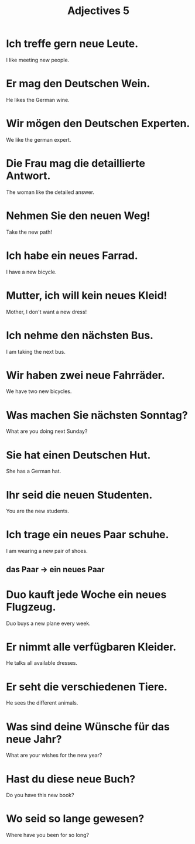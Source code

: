 #+TITLE: Adjectives 5

* Ich treffe gern neue Leute.
I like meeting new people.

* Er mag den Deutschen Wein.
He likes the German wine.

* Wir mögen den Deutschen Experten.
We like the german expert.

* Die Frau mag die detaillierte Antwort.
The woman like the detailed answer.

* Nehmen Sie den neuen Weg!
Take the new path!

* Ich habe ein neues Farrad.
I have a new bicycle.

* Mutter, ich will kein neues Kleid!
Mother, I don't want a new dress!

* Ich nehme den nächsten Bus.
I am taking the next bus.

* Wir haben zwei neue Fahrräder.
We have two new bicycles.

* Was machen Sie nächsten Sonntag?
What are you doing next Sunday?

* Sie hat einen Deutschen Hut.
She has a German hat.

* Ihr seid die neuen Studenten.
You are the new students.

* Ich trage ein neues Paar schuhe.
I am wearing a new pair of shoes.
** das Paar -> ein neues Paar

* Duo kauft jede Woche ein neues Flugzeug.
Duo buys a new plane every week.

* Er nimmt alle verfügbaren Kleider.
He talks all available dresses.

* Er seht die verschiedenen Tiere.
He sees the different animals.

* Was sind deine Wünsche für das neue Jahr?
What are your wishes for the new year?

* Hast du diese neue Buch?
Do you have this new book?

* Wo seid so lange gewesen?
Where have you been for so long?
